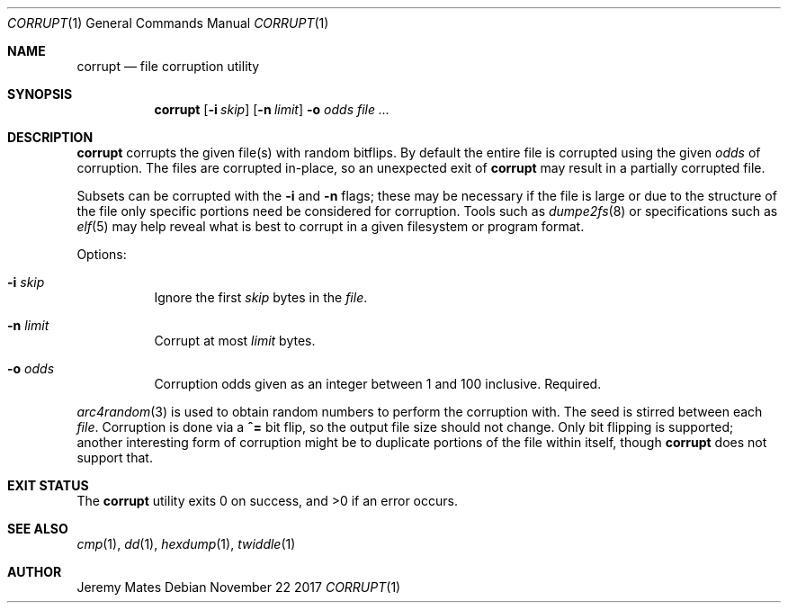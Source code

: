 .Dd November 22 2017
.Dt CORRUPT 1
.nh
.Os
.Sh NAME
.Nm corrupt
.Nd file corruption utility
.Sh SYNOPSIS
.Bk -words
.Nm
.Op Fl i Ar skip
.Op Fl n Ar limit
.Fl o Ar odds
.Ar
.Ek
.Sh DESCRIPTION
.Nm
corrupts the given file(s) with random bitflips. By default the entire
file is corrupted using the given
.Ar odds
of corruption. The files are corrupted in-place, so an unexpected exit of
.Nm
may result in a partially corrupted file.
.Pp
Subsets can be corrupted with the
.Fl i
and
.Fl n
flags; these may be necessary if the file is large or due to the
structure of the file only specific portions need be considered for
corruption. Tools such as
.Xr dumpe2fs 8
or specifications such as
.Xr elf 5
may help reveal what is best to corrupt in a given filesystem or program
format.
.Pp
Options:
.Bl -tag -width Ds
.It Fl i Ar skip
Ignore the first
.Ar skip
bytes in the
.Ar file .
.It Fl n Ar limit
Corrupt at most
.Ar limit
bytes.
.It Fl o Ar odds
Corruption odds given as an integer between 1 and 100 inclusive. Required.
.El
.Pp
.Xr arc4random 3
is used to obtain random numbers to perform the corruption with. The
seed is stirred between each
.Ar file .
Corruption is done via a
.Cm ^=
bit flip, so the output file size should not change. Only bit flipping
is supported; another interesting form of corruption might be to
duplicate portions of the file within itself, though
.Nm
does not support that.
.Sh EXIT STATUS
.Ex -std
.Sh SEE ALSO
.Xr cmp 1 ,
.Xr dd 1 ,
.Xr hexdump 1 ,
.Xr twiddle 1
.Sh AUTHOR
.An Jeremy Mates
